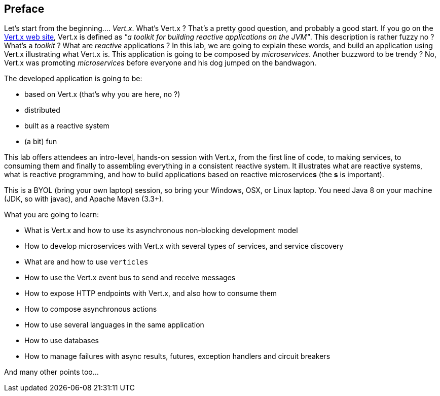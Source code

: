 ## Preface

Let's start from the beginning.... _Vert.x_. What's Vert.x ? That's a pretty good question, and probably a good start.
 If you go on the http://vertx.io[Vert.x web site], Vert.x is defined as _"a toolkit for building reactive
 applications on the JVM"_. This description is rather fuzzy no ? What's a _toolkit_ ? What are _reactive_
 applications ? In this lab, we are going to explain these words, and build an application using Vert.x illustrating
 what Vert.x is. This application is going to be composed by _microservices_. Another buzzword to be trendy ? No,
 Vert.x was promoting _microservices_  before everyone and his dog jumped on the bandwagon.

The developed application is going to be:

* based on Vert.x (that's why you are here, no ?)
* distributed
* built as a reactive system
* (a bit) fun

This lab offers attendees an intro-level, hands-on session with Vert.x, from the first line of code, to making
services, to consuming them and finally to assembling everything in a consistent reactive system. It illustrates what
are reactive systems, what is reactive programming, and how to build applications based on reactive microservice**s**
(the **s** is important).

This is a BYOL (bring your own laptop) session, so bring your Windows, OSX, or Linux laptop. You need Java 8 on your
machine (JDK, so with javac), and Apache Maven (3.3+).

What you are going to learn:

* What is Vert.x and how to use its asynchronous non-blocking development model
* How to develop microservices with Vert.x with several types of services, and service discovery
* What are and how to use `verticles`
* How to use the Vert.x event bus to send and receive messages
* How to expose HTTP endpoints with Vert.x, and also how to consume them
* How to compose asynchronous actions
* How to use several languages in the same application
* How to use databases
* How to manage failures with async results, futures, exception handlers and circuit breakers

And many other points too...

